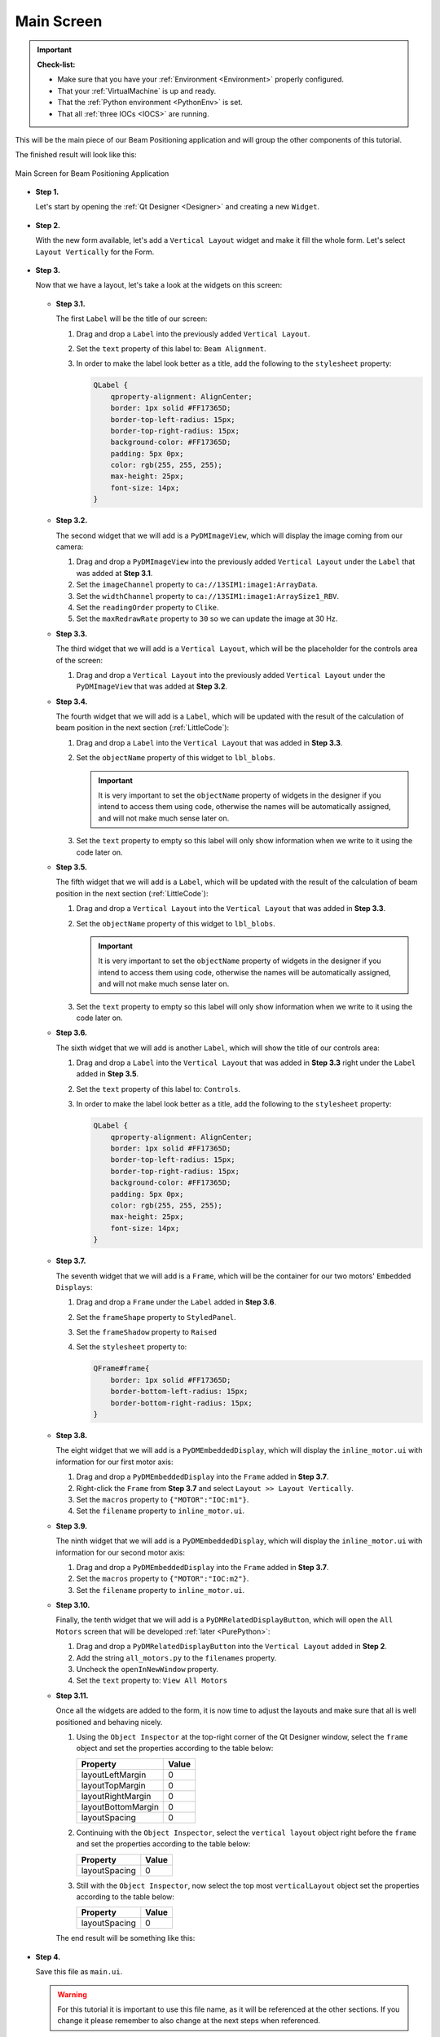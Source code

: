 .. _Main:

Main Screen
===========

.. important::

    **Check-list:**

    * Make sure that you have your :ref:`Environment <Environment>` properly configured.
    * That your :ref:`VirtualMachine` is up and ready.
    * That the :ref:`Python environment <PythonEnv>` is set.
    * That all :ref:`three IOCs <IOCS>` are running.


This will be the main piece of our Beam Positioning application and will group the other
components of this tutorial.

The finished result will look like this:

.. figure:: /_static/action/main/main.png
   :scale: 75 %
   :align: center
   :alt: Expert Motor Screen

   Main Screen for Beam Positioning Application


* **Step 1.**

  Let's start by opening the :ref:`Qt Designer <Designer>`
  and creating a new ``Widget``.

  .. figure:: /_static/action/new_widget.gif
     :scale: 100 %
     :align: center

* **Step 2.**

  With the new form available, let's add a ``Vertical Layout`` widget and make
  it fill the whole form. Let's select ``Layout Vertically`` for the Form.

  .. figure:: /_static/action/inline/inline_layout.gif
     :scale: 100 %
     :align: center

* **Step 3.**

  Now that we have a layout, let's take a look at the widgets on this screen:

  .. figure:: /_static/action/main/widgets.png
     :scale: 70 %
     :align: center

  * **Step 3.1.**

    The first ``Label`` will be the title of our screen:

    #. Drag and drop a ``Label`` into the previously added ``Vertical Layout``.
    #. Set the ``text`` property of this label to: ``Beam Alignment``.
    #. In order to make the label look better as a title, add the following to
       the ``stylesheet`` property:

       .. code-block:: css

            QLabel {
                qproperty-alignment: AlignCenter;
                border: 1px solid #FF17365D;
                border-top-left-radius: 15px;
                border-top-right-radius: 15px;
                background-color: #FF17365D;
                padding: 5px 0px;
                color: rgb(255, 255, 255);
                max-height: 25px;
                font-size: 14px;
            }


  * **Step 3.2.**

    The second widget that we will add is a ``PyDMImageView``, which will display
    the image coming from our camera:

    #. Drag and drop a ``PyDMImageView`` into the previously added ``Vertical Layout`` under
       the ``Label`` that was added at **Step 3.1**.
    #. Set the ``imageChannel`` property to ``ca://13SIM1:image1:ArrayData``.
    #. Set the ``widthChannel`` property to ``ca://13SIM1:image1:ArraySize1_RBV``.
    #. Set the ``readingOrder`` property to ``Clike``.
    #. Set the ``maxRedrawRate`` property to ``30`` so we can update the image at
       30 Hz.

  * **Step 3.3.**

    The third widget that we will add is a ``Vertical Layout``, which will be the
    placeholder for the controls area of the screen:

    #. Drag and drop a ``Vertical Layout`` into the previously added ``Vertical Layout`` under
       the ``PyDMImageView`` that was added at **Step 3.2**.

  * **Step 3.4.**

    The fourth widget that we will add is a ``Label``, which will be updated with
    the result of the calculation of beam position in the next section (:ref:`LittleCode`):

    #. Drag and drop a ``Label`` into the ``Vertical Layout`` that was added in
       **Step 3.3**.
    #. Set the ``objectName`` property of this widget to ``lbl_blobs``.

       .. important::

          It is very important to set the ``objectName`` property of widgets in
          the designer if you intend to access them using code, otherwise the
          names will be automatically assigned, and will not make much sense later
          on.

    #. Set the ``text`` property to empty so this label will only show information
       when we write to it using the code later on.

  * **Step 3.5.**

    The fifth widget that we will add is a ``Label``, which will be updated with
    the result of the calculation of beam position in the next section (:ref:`LittleCode`):

    #. Drag and drop a ``Vertical Layout`` into the ``Vertical Layout`` that was added in
       **Step 3.3**.
    #. Set the ``objectName`` property of this widget to ``lbl_blobs``.

       .. important::

          It is very important to set the ``objectName`` property of widgets in
          the designer if you intend to access them using code, otherwise the
          names will be automatically assigned, and will not make much sense later
          on.

    #. Set the ``text`` property to empty so this label will only show information
       when we write to it using the code later on.

  * **Step 3.6.**

    The sixth widget that we will add is another ``Label``, which will show the title
    of our controls area:

    #. Drag and drop a ``Label`` into the ``Vertical Layout`` that was added in
       **Step 3.3** right under the ``Label`` added in **Step 3.5**.
    #. Set the ``text`` property of this label to: ``Controls``.
    #. In order to make the label look better as a title, add the following to
       the ``stylesheet`` property:

       .. code-block:: css

            QLabel {
                qproperty-alignment: AlignCenter;
                border: 1px solid #FF17365D;
                border-top-left-radius: 15px;
                border-top-right-radius: 15px;
                background-color: #FF17365D;
                padding: 5px 0px;
                color: rgb(255, 255, 255);
                max-height: 25px;
                font-size: 14px;
            }

  * **Step 3.7.**

    The seventh widget that we will add is a ``Frame``, which will be the container
    for our two motors' ``Embedded Displays``:

    #. Drag and drop a ``Frame`` under the ``Label`` added in **Step 3.6**.
    #. Set the ``frameShape`` property to ``StyledPanel``.
    #. Set the ``frameShadow`` property to ``Raised``
    #. Set the ``stylesheet`` property to:

       .. code-block:: css

            QFrame#frame{
                border: 1px solid #FF17365D;
                border-bottom-left-radius: 15px;
                border-bottom-right-radius: 15px;
            }

  * **Step 3.8.**

    The eight widget that we will add is a ``PyDMEmbeddedDisplay``, which will
    display the ``inline_motor.ui`` with information for our first motor axis:

    #. Drag and drop a ``PyDMEmbeddedDisplay`` into the ``Frame`` added in **Step 3.7**.
    #. Right-click the ``Frame`` from **Step 3.7** and select ``Layout >> Layout Vertically``.
    #. Set the ``macros`` property to ``{"MOTOR":"IOC:m1"}``.
    #. Set the ``filename`` property to ``inline_motor.ui``.

  * **Step 3.9.**

    The ninth widget that we will add is a ``PyDMEmbeddedDisplay``, which will
    display the ``inline_motor.ui`` with information for our second motor axis:

    #. Drag and drop a ``PyDMEmbeddedDisplay`` into the ``Frame`` added in **Step 3.7**.
    #. Set the ``macros`` property to ``{"MOTOR":"IOC:m2"}``.
    #. Set the ``filename`` property to ``inline_motor.ui``.

  * **Step 3.10.**

    Finally, the tenth widget that we will add is a ``PyDMRelatedDisplayButton``, which will
    open the ``All Motors`` screen that will be developed :ref:`later <PurePython>`:

    #. Drag and drop a ``PyDMRelatedDisplayButton`` into the ``Vertical Layout`` added in **Step 2**.
    #. Add the string ``all_motors.py`` to the ``filenames`` property.
    #. Uncheck the ``openInNewWindow`` property.
    #. Set the ``text`` property to: ``View All Motors``

  * **Step 3.11.**

    Once all the widgets are added to the form, it is now time to adjust the layouts
    and make sure that all is well positioned and behaving nicely.

    #. Using the ``Object Inspector`` at the top-right corner of the Qt Designer
       window, select the ``frame`` object and set the properties according
       to the table below:

       ==================================  ==================
       Property                            Value
       ==================================  ==================
       layoutLeftMargin                    0
       layoutTopMargin                     0
       layoutRightMargin                   0
       layoutBottomMargin                  0
       layoutSpacing                       0
       ==================================  ==================

    #. Continuing with the ``Object Inspector``, select the ``vertical layout``
       object right before the ``frame`` and set the properties according to the
       table below:

       ==================================  ==================
       Property                            Value
       ==================================  ==================
       layoutSpacing                       0
       ==================================  ==================

    #. Still with the ``Object Inspector``, now select the top most ``verticalLayout``
       object set the properties according to the table below:

       ==================================  ==================
       Property                            Value
       ==================================  ==================
       layoutSpacing                       0
       ==================================  ==================

    The end result will be something like this:

    .. figure:: /_static/action/main/main_all_widgets_ok.png
       :scale: 100 %
       :align: center

* **Step 4.**

  Save this file as ``main.ui``.

  .. warning::
     For this tutorial it is important to use this file name, as it will be referenced
     at the other sections. If you change it please remember to also change at the
     next steps when referenced.

* **Step 5.**

  Test the Expert Motor Screen:

  .. code-block:: bash

     pydm main.ui

  .. figure:: /_static/action/main/main.png
     :scale: 75 %
     :align: center
     :alt: Main Application Screen

.. note::
    You can download this file using :download:`this link </_static/code/main.ui>`.

